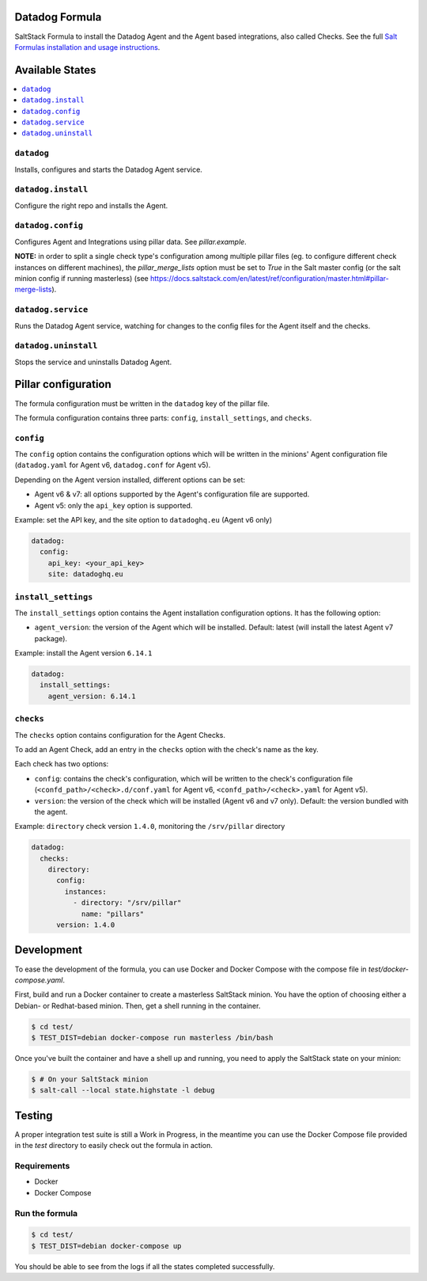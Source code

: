 Datadog Formula
===============

SaltStack Formula to install the Datadog Agent and the Agent based integrations,
also called Checks. See the full `Salt Formulas installation and usage instructions <http://docs.saltstack.com/en/latest/topics/development/conventions/formulas.html>`_.

Available States
================

.. contents::
    :local:

``datadog``
-----------

Installs, configures and starts the Datadog Agent service.

``datadog.install``
------------------

Configure the right repo and installs the Agent.

``datadog.config``
------------------

Configures Agent and Integrations using pillar data. See `pillar.example`.

**NOTE:** in order to split a single check type's configuration among multiple
pillar files (eg. to configure different check instances on different machines),
the `pillar_merge_lists` option must be set to `True` in the Salt master config
(or the salt minion config if running masterless) (see
https://docs.saltstack.com/en/latest/ref/configuration/master.html#pillar-merge-lists).

``datadog.service``
------------------

Runs the Datadog Agent service, watching for changes to the config files for the
Agent itself and the checks.

``datadog.uninstall``
------------------

Stops the service and uninstalls Datadog Agent.

Pillar configuration
====================

The formula configuration must be written in the ``datadog`` key of the pillar file.

The formula configuration contains three parts: ``config``, ``install_settings``, and ``checks``.

``config``
----------
The ``config`` option contains the configuration options which will be written in the minions' Agent configuration file (``datadog.yaml`` for Agent v6, ``datadog.conf`` for Agent v5).

Depending on the Agent version installed, different options can be set:

- Agent v6 & v7: all options supported by the Agent's configuration file are supported.
- Agent v5: only the ``api_key`` option is supported.

Example: set the API key, and the site option to ``datadoghq.eu`` (Agent v6 only)

.. code::

  datadog:
    config:
      api_key: <your_api_key>
      site: datadoghq.eu

``install_settings``
--------------------
The ``install_settings`` option contains the Agent installation configuration options.
It has the following option:

- ``agent_version``: the version of the Agent which will be installed. Default: latest (will install the latest Agent v7 package).

Example: install the Agent version ``6.14.1``

.. code::

  datadog:
    install_settings:
      agent_version: 6.14.1


``checks``
----------
The ``checks`` option contains configuration for the Agent Checks.

To add an Agent Check, add an entry in the ``checks`` option with the check's name as the key.

Each check has two options:

- ``config``: contains the check's configuration, which will be written to the check's configuration file (``<confd_path>/<check>.d/conf.yaml`` for Agent v6, ``<confd_path>/<check>.yaml`` for Agent v5).
- ``version``: the version of the check which will be installed (Agent v6 and v7 only). Default: the version bundled with the agent.

Example: ``directory`` check version ``1.4.0``, monitoring the ``/srv/pillar`` directory

.. code::

  datadog:
    checks:
      directory:
        config:
          instances:
            - directory: "/srv/pillar"
              name: "pillars"
        version: 1.4.0

Development
===========

To ease the development of the formula, you can use Docker and Docker Compose with
the compose file in `test/docker-compose.yaml`.

First, build and run a Docker container to create a masterless SaltStack minion. You have the option of choosing either
a Debian- or Redhat-based minion. Then, get a shell running in the container.

.. code-block:: shell

    $ cd test/
    $ TEST_DIST=debian docker-compose run masterless /bin/bash

Once you've built the container and have a shell up and running, you need to apply the SaltStack state on your minion:

.. code-block:: shell

    $ # On your SaltStack minion
    $ salt-call --local state.highstate -l debug

Testing
=========

A proper integration test suite is still a Work in Progress, in the meantime you
can use the Docker Compose file provided in the `test` directory to easily check
out the formula in action.

Requirements
------------

* Docker
* Docker Compose

Run the formula
---------------

.. code-block:: shell

    $ cd test/
    $ TEST_DIST=debian docker-compose up

You should be able to see from the logs if all the states completed successfully.
